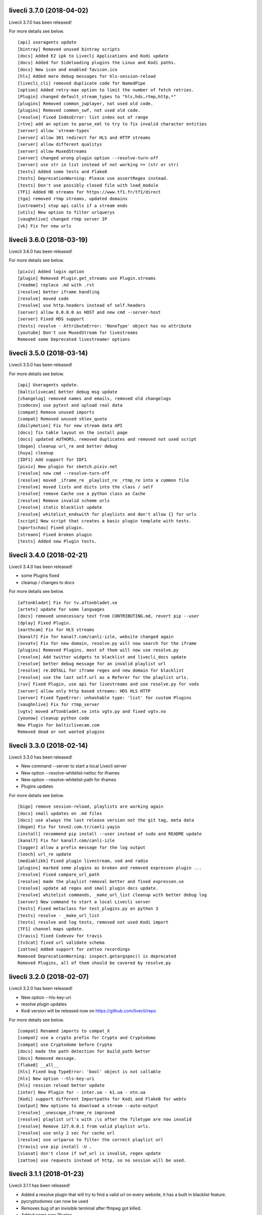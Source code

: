 livecli 3.7.0 (2018-04-02)
--------------------------
Livecli 3.7.0 has been released!

For more details see below.

::

    [api] useragents update
    [bintray] Removed unused bintray scripts
    [docs] Added E2 ipk to Livecli Applications and Kodi update
    [docs] Added for Sideloading plugins the Linux and Kodi paths.
    [docs] New icon and enabled favicon.ico
    [hls] Added more debug messages for hls-session-reload
    [livecli_cli] removed duplicate code for NamedPipe
    [option] Added retry-max option to limit the number of fetch retries.
    [Plugin] changed default_stream_types to "hls,hds,rtmp,http,*"
    [plugins] Removed common_jwplayer, not used old code.
    [plugins] Removed common_swf, not used old code.
    [resolve] Fixed IndexError: list index out of range
    [rtve] add an option to parse_xml to try to fix invalid character entities
    [server] allow `stream-types`
    [server] allow 301 redirect for HLS and HTTP streams
    [server] allow different qualitys
    [server] allow MuxedStreams
    [server] changed wrong plugin option --resolve-turn-off
    [server] use str in list instead of not working == (str or str)
    [tests] Added some tests and Flake8
    [tests] DeprecationWarning: Please use assertRegex instead.
    [tests] Don't use possibly closed file with load_module
    [TF1] Added HD streams for https://www.tf1.fr/tf1/direct
    [tga] removed rtmp streams, updated domains
    [ustreamtv] stop api calls if a stream ends
    [utils] New option to filter urlquerys
    [vaughnlive] changed rtmp server IP
    [vk] Fix for new urls

livecli 3.6.0 (2018-03-19)
--------------------------
Livecli 3.6.0 has been released!

For more details see below.

::

    [pixiv] Added login option
    [plugin] Removed Plugin.get_streams use Plugin.streams
    [readme] replace .md with .rst
    [resolve] better iframe handling
    [resolve] moved code
    [resolve] use http.headers instead of self.headers
    [server] allow 0.0.0.0 as HOST and new cmd --server-host
    [server] Fixed HDS support
    [tests] resolve - AttributeError: 'NoneType' object has no attribute
    [youtube] Don't use MuxedStream for livestreams
    Removed some Deprecated livestreamer options

livecli 3.5.0 (2018-03-14)
--------------------------
Livecli 3.5.0 has been released!

For more details see below.

::

    [api] Useragents update.
    [balticlivecam] better debug msg update
    [changelog] removed names and emails, removed old changelogs
    [codecov] use pytest and upload real data
    [compat] Remove unused imports
    [compat] Removed unused shlex_quote
    [dailymotion] Fix for new stream data API
    [docs] fix table layout on the install page
    [docs] updated AUTHORS, removed duplicates and removed not used script
    [dogan] cleanup url_re and better debug
    [huya] cleanup
    [IDF1] Add support for IDF1
    [pixiv] New plugin for sketch.pixiv.net
    [resolve] new cmd --resolve-turn-off
    [resolve] moved _iframe_re _playlist_re _rtmp_re into a common file
    [resolve] moved lists and dicts into the class / self
    [resolve] remove Cache use a python class as Cache
    [resolve] Remove invalid scheme urls
    [resolve] static blacklist update
    [resolve] whitelist_endswith for playlists and don't allow {} for urls
    [script] New script that creates a basic plugin template with tests.
    [sportschau] Fixed plugin.
    [streann] Fixed broken plugin
    [tests] Added new Plugin tests.

livecli 3.4.0 (2018-02-21)
--------------------------
Livecli 3.4.0 has been released!

- some Plugins fixed
- cleanup / changes to docs

For more details see below.

::

    [aftonbladet] Fix for tv.aftonbladet.se
    [artetv] update for some languages
    [docs] removed unnecessary text from CONTRIBUTING.md, revert pip --user
    [dplay] Fixed Plugin.
    [earthcam] Fix for HLS streams
    [kanal7] Fix for kanal7.com/canli-izle, website changed again
    [ovvatv] Fix for new domain, resolve.py will now search for the iframe
    [plugins] Removed Plugins, most of them will now use resolve.py
    [resolve] Add twitter widgets to blacklist and livecli_docs update
    [resolve] better debug message for an invalid playlist url
    [resolve] re.DOTALL for iframe regex and new domain for blacklist
    [resolve] use the last self.url as a Referer for the playlist urls.
    [ruv] Fixed Plugin, use api for livestreams and use resolve.py for vods
    [server] allow only http based streams: HDS HLS HTTP
    [server] Fixed TypeError: unhashable type: 'list' for custom Plugins
    [vaughnlive] Fix for rtmp_server
    [vgtv] moved aftonbladet.se into vgtv.py and fixed vgtv.no
    [younow] cleanup python code
    New Plugin for balticlivecam.com
    Removed dead or not wanted plugins

livecli 3.3.0 (2018-02-14)
--------------------------
Livecli 3.3.0 has been released!

- New command --server to start a local Livecli server
- New option --resolve-whitelist-netloc for iframes
- New option --resolve-whitelist-path for iframes
- Plugins updates

For more details see below.

::

    [bigo] remove session-reload, playlists are working again
    [docs] small updates on .md files
    [docs] use always the last release version not the git tag, meta data
    [dogan] Fix for teve2.com.tr/canli-yayin
    [install] recommend pip install --user instead of sudo and README update
    [kanal7] Fix for kanal7.com/canli-izle
    [logger] allow a prefix message for the log output
    [looch] url_re update
    [mediaklikk] Fixed plugin livestream, vod and radio
    [plugins] marked some plugins as broken and removed expressen plugin ...
    [resolve] Fixed compare_url_path
    [resolve] made the playlist removal better and fixed expressen.se
    [resolve] update ad regex and small plugin docs update.
    [resolve] whitelist commands, _make_url_list cleanup with better debug log
    [server] New command to start a local Livecli server
    [tests] Fixed metaclass for test_plugins.py on python 3
    [tests] resolve - _make_url_list
    [tests] resolve and log tests, removed not used Kodi import
    [TF1] channel maps update.
    [travis] fixed Codevov for travis
    [tv3cat] fixed url validate schema
    [zattoo] Added support for zattoo recordings
    Removed DeprecationWarning: inspect.getargspec() is deprecated
    Removed Plugins, all of them should be covered by resolve.py

livecli 3.2.0 (2018-02-07)
--------------------------
Livecli 3.2.0 has been released!

- New option --hls-key-uri
- resolve plugin updates
- Kodi version will be released now on https://github.com/livecli/repo

For more details see below.

::

    [compat] Renamed imports to compat_X
    [compat] use a crypto prefix for Crypto and Cryptodome
    [compat] use Cryptodome before Crypto
    [docs] made the path detection for build_path better
    [docs] Removed message.
    [flake8] __all__
    [hls] Fixed bug TypeError: 'bool' object is not callable
    [hls] New option --hls-key-uri
    [hls] ression reload better update
    [inter] New Plugin for - inter.ua - k1.ua - ntn.ua
    [Kodi] support different Importpaths for Kodi and Flake8 for webtv
    [output] New options to download a stream --auto-output
    [resolve] _unescape_iframe_re improved
    [resolve] playlist url's with ;\s after the filetype are now invalid
    [resolve] Remove 127.0.0.1 from valid playlist urls.
    [resolve] use only 2 sec for cache url
    [resolve] use urlparse to filter the correct playlist url
    [travis] use pip install -U .
    [viasat] don't close if swf_url is invalid, regex update
    [zattoo] use requests instead of http, so no session will be used.

livecli 3.1.1 (2018-01-23)
--------------------------
Livecli 3.1.1 has been released!

- Added a resolve plugin that will try to find a valid url on every website,
  it has a built in blacklist feature.
- pycryptodomex can now be used
- Removes bug of an invisible terminal after ffmpeg got killed.
- Added some new Plugins

For more details see below.

::

    [bigo] hls-session-reload and hls-segment-ignore-number will be used
    [docs] get the latest version from github tags
    [docs] plugin_matrix automation part 1/2
    [docs] plugin_matrix automation part 2/2
    [docs] Removed dead plugin moved hitbox.py to smashcast.py
    [docs] Removed python 2.6 and readme update.
    [ffmpeg] Removes bug of an invisible terminal after ffmpeg got killed.
    [hls] New option --hls-segment-ignore-number
    [hls] New option --hls-session-reload
    [myfreecams] New Plugin for myfreecams.com
    [okru] New Plugin for ok.ru
    [PerviyKanal] New Plugin for 1tv.ru/live
    [resolve] Added Plugin that will try to resolve every website.
    [resolve] don't add self.url to _make_url_list
    [resolve] moved the netloc/path blacklist into _make_url_list
    [resolve] New Plugin option --resolve-blacklist-netloc
    [resolve] New Plugin option --resolve-blacklist-path
    [resolve] removes .jpg .png and .svg at the end of a path as a valid url
    [rtbf] New Plugin for rtbf.be
    [scripts] exit the release script properly if something is missing
    [smashcast] fixed http urls
    [tests] Fixed tests temporarily.
    [welt] New Plugin for welt.de
    Allow flake8 to fail, README pip update and removed old livestreamer versionchanges.
    Allow the use of pycryptodomex and removed is_py33 from compat
    is_win32: use 'from livecli.compat import is_win32'
    Moved hours_minutes_seconds into livecli.utils
    Removed deprecated functions

livecli 3.0.0 (2018-01-18)
--------------------------
Livecli 3.0.0 has been released!

I forked streamlink and changed the name to livecli.

- livestreamer = 1.0
- streamlink = 2.0
- livecli = 3.0

I updated some plugins and removed dead plugins,
for more details see below.

::

    [afreeca] Plugin update.
    [bbciplayer] Fix authentication failures
    [BTV] Fixed login return message
    [build] Added external assets
    [build] Fixed script/release.sh for versioneer
    [camsoda] Fixed broken plugin
    [canalplus] Update plugin according to website changes
    [cli-debug] Show current installed versions with -l debug
    [Dailymotion] Fixed livestream id from channelpage
    [docs] changed deploy-key
    [docs] Fix various typos in comments and documentation
    [docs] remove flattr-badge.png image
    [docs] Removed dead plugins.
    [docs] Removed doggo.ico
    [docs] Removed MPlayer2 - Domain expired - Not maintained anymore
    [docs] Removed opencollective
    [docs] use normal version for docs
    [docs] Welcome 2018
    [Douyutv] fix API
    [hls] Don't try to skip a stream if the offset is 0
    [hls] Implement PKCS#7 padding decoding with AES-128 HLS
    [hls] New option --hls-segment-ignore-names
    [mitele] Update for different api response - fallback if not hls_url was found, just the suffix
    [mixer] moved beam.py to mixer.py file requires two commits, for a proper commit history
    [mixer] replaced beam.pro with mixer.com
    [mlgtv] Fixed broken Plugin streamlink/streamlink#1362
    [periscope] Update for hls variant playlists
    [picarto] Reworked picarto.tv plugin to deal with website changes.
    [pluzz] Fix video ID regex for France 3 Régions streams
    [qq] New Plugin for live.qq.com
    [streann] Added headers for post request
    [tests] Fixed decrypt test and removed DeprecationWarning
    [tigerdile] Added tigerdile HLS support and proper API poll for offline streams.
    [travis] disabled bintray
    [travis] run flake8
    [tvrplus] hls regex update and send a Referer
    [twitch and youtube] open hls-start-offset for urls with a time automatically
    [viasat] Added support for urls without a stream_id
    [youtube] added Audio m4a itag 256 and 258
    [youtube] New params for get_video_info
    [zdf] apiToken update
    [zengatv] New Plugin for zengatv.com
    Add plugin for olympicchannel.com
    build: remove broken "latest" config for bintray
    build: use versioneer to set the build number
    docs: rewrite Windows binaries install section
    EOL Python 3.3
    fix plugin for bilibili to adapt the new API
    hls: add absolute start offset and duration options to the HLStream API
    nsis: restore old install dir, keep multiuser
    plugins.huya: fix stream URL scheme prefix
    plugins.kanal7: update to stream player URL config
    plugins.vaughnlive: updated rtmp server map
    stream.hls: add option to restart live stream, if possible
    stream.hls: add options to skip some time at the start/end of VOD streams
    stream.hls: remove the end offset and replace with duration
